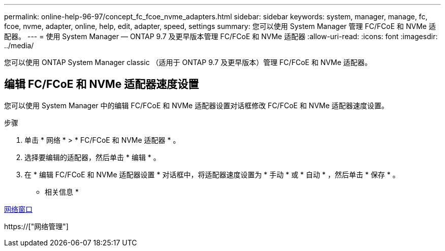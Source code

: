 ---
permalink: online-help-96-97/concept_fc_fcoe_nvme_adapters.html 
sidebar: sidebar 
keywords: system, manager, manage, fc, fcoe, nvme, adapter, online, help, edit, adapter, speed, settings 
summary: 您可以使用 System Manager 管理 FC/FCoE 和 NVMe 适配器。 
---
= 使用 System Manager — ONTAP 9.7 及更早版本管理 FC/FCoE 和 NVMe 适配器
:allow-uri-read: 
:icons: font
:imagesdir: ../media/


[role="lead"]
您可以使用 ONTAP System Manager classic （适用于 ONTAP 9.7 及更早版本）管理 FC/FCoE 和 NVMe 适配器。



== 编辑 FC/FCoE 和 NVMe 适配器速度设置

您可以使用 System Manager 中的编辑 FC/FCoE 和 NVMe 适配器设置对话框修改 FC/FCoE 和 NVMe 适配器速度设置。

.步骤
. 单击 * 网络 * > * FC/FCoE 和 NVMe 适配器 * 。
. 选择要编辑的适配器，然后单击 * 编辑 * 。
. 在 * 编辑 FC/FCoE 和 NVMe 适配器设置 * 对话框中，将适配器速度设置为 * 手动 * 或 * 自动 * ，然后单击 * 保存 * 。


* 相关信息 *

xref:reference_network_window.adoc[网络窗口]

https://["网络管理"]
